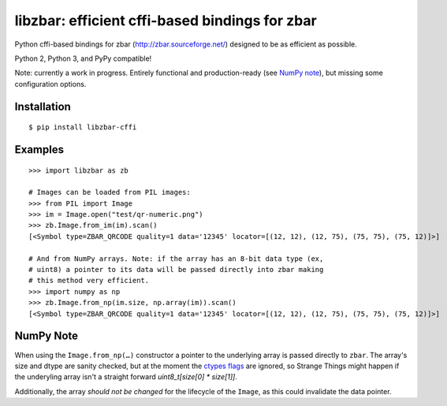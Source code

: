 libzbar: efficient cffi-based bindings for zbar
===============================================

Python cffi-based bindings for zbar (http://zbar.sourceforge.net/) designed to
be as efficient as possible.

Python 2, Python 3, and PyPy compatible!

Note: currently a work in progress. Entirely functional and production-ready
(see `NumPy note`_), but missing some configuration options.


Installation
------------

::

    $ pip install libzbar-cffi


Examples
--------

::

    >>> import libzbar as zb

    # Images can be loaded from PIL images:
    >>> from PIL import Image
    >>> im = Image.open("test/qr-numeric.png")
    >>> zb.Image.from_im(im).scan()
    [<Symbol type=ZBAR_QRCODE quality=1 data='12345' locator=[(12, 12), (12, 75), (75, 75), (75, 12)]>]

    # And from NumPy arrays. Note: if the array has an 8-bit data type (ex,
    # uint8) a pointer to its data will be passed directly into zbar making
    # this method very efficient.
    >>> import numpy as np
    >>> zb.Image.from_np(im.size, np.array(im)).scan()
    [<Symbol type=ZBAR_QRCODE quality=1 data='12345' locator=[(12, 12), (12, 75), (75, 75), (75, 12)]>]


NumPy Note
----------

When using the ``Image.from_np(…)`` constructor a pointer to the underlying
array is passed directly to ``zbar``. The array's size and dtype are sanity
checked, but at the moment the `ctypes flags`__ are ignored, so Strange Things
might happen if the underyling array isn't a straight forward
`uint8_t[size[0] * size[1]]`.

Additionally, the array *should not be changed* for the lifecycle of the
``Image``, as this could invalidate the data pointer.


__ http://docs.scipy.org/doc/numpy/reference/generated/numpy.ndarray.ctypes.html#numpy.ndarray.ctypes
